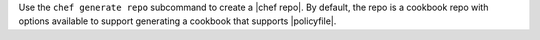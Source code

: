 .. The contents of this file may be included in multiple topics (using the includes directive).
.. The contents of this file should be modified in a way that preserves its ability to appear in multiple topics.


Use the ``chef generate repo`` subcommand to create a |chef repo|. By default, the repo is a cookbook repo with options available to support generating a cookbook that supports |policyfile|.
